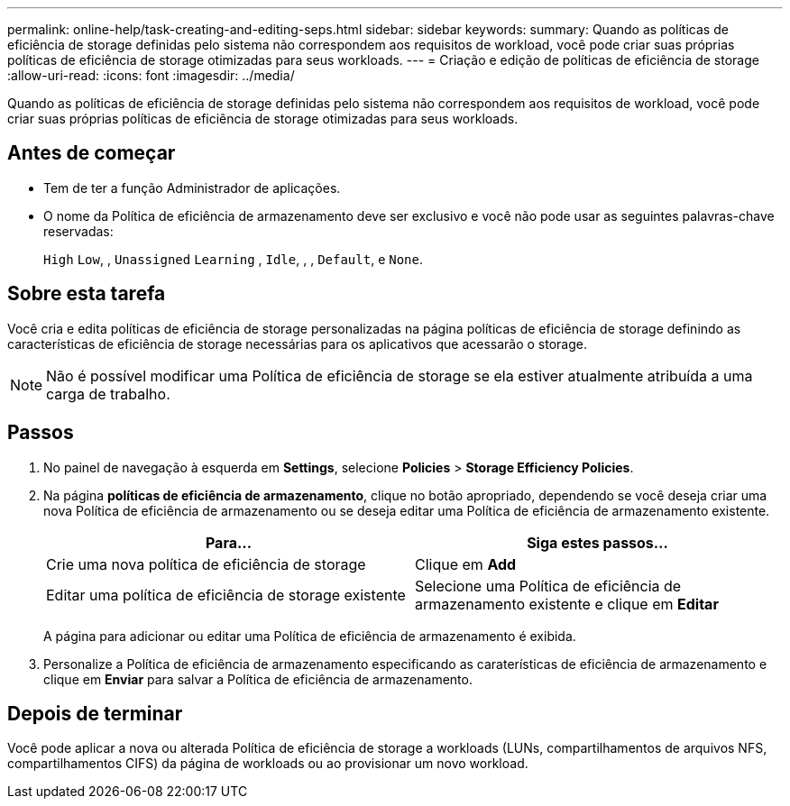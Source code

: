 ---
permalink: online-help/task-creating-and-editing-seps.html 
sidebar: sidebar 
keywords:  
summary: Quando as políticas de eficiência de storage definidas pelo sistema não correspondem aos requisitos de workload, você pode criar suas próprias políticas de eficiência de storage otimizadas para seus workloads. 
---
= Criação e edição de políticas de eficiência de storage
:allow-uri-read: 
:icons: font
:imagesdir: ../media/


[role="lead"]
Quando as políticas de eficiência de storage definidas pelo sistema não correspondem aos requisitos de workload, você pode criar suas próprias políticas de eficiência de storage otimizadas para seus workloads.



== Antes de começar

* Tem de ter a função Administrador de aplicações.
* O nome da Política de eficiência de armazenamento deve ser exclusivo e você não pode usar as seguintes palavras-chave reservadas:
+
`High` `Low`, , `Unassigned` `Learning` , `Idle`, , , `Default`, e `None`.





== Sobre esta tarefa

Você cria e edita políticas de eficiência de storage personalizadas na página políticas de eficiência de storage definindo as características de eficiência de storage necessárias para os aplicativos que acessarão o storage.

[NOTE]
====
Não é possível modificar uma Política de eficiência de storage se ela estiver atualmente atribuída a uma carga de trabalho.

====


== Passos

. No painel de navegação à esquerda em *Settings*, selecione *Policies* > *Storage Efficiency Policies*.
. Na página *políticas de eficiência de armazenamento*, clique no botão apropriado, dependendo se você deseja criar uma nova Política de eficiência de armazenamento ou se deseja editar uma Política de eficiência de armazenamento existente.
+
[cols="1a,1a"]
|===
| Para... | Siga estes passos... 


 a| 
Crie uma nova política de eficiência de storage
 a| 
Clique em *Add*



 a| 
Editar uma política de eficiência de storage existente
 a| 
Selecione uma Política de eficiência de armazenamento existente e clique em *Editar*

|===
+
A página para adicionar ou editar uma Política de eficiência de armazenamento é exibida.

. Personalize a Política de eficiência de armazenamento especificando as caraterísticas de eficiência de armazenamento e clique em *Enviar* para salvar a Política de eficiência de armazenamento.




== Depois de terminar

Você pode aplicar a nova ou alterada Política de eficiência de storage a workloads (LUNs, compartilhamentos de arquivos NFS, compartilhamentos CIFS) da página de workloads ou ao provisionar um novo workload.
